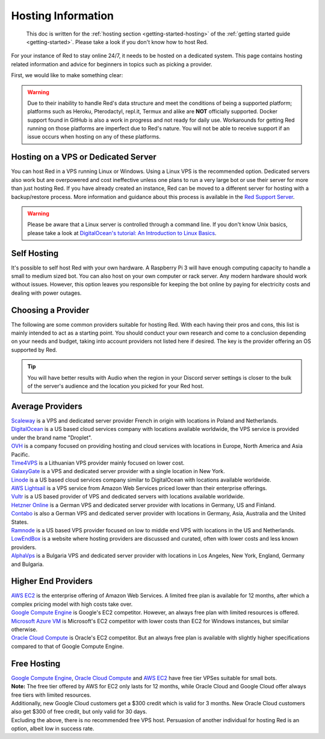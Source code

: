 .. source: https://gist.github.com/Twentysix26/cb4401c6e507782aa6698e9e470243ed

.. _host-list:

===================
Hosting Information
===================


    This doc is written for the :ref:`hosting section <getting-started-hosting>`
    of the :ref:`getting started guide <getting-started>`. Please take a look
    if you don't know how to host Red.


| For your instance of Red to stay online 24/7, it needs to be hosted on a dedicated system.
  This page contains hosting related information and advice for beginners in 
  topics such as picking a provider.

First, we would like to make something clear:

.. warning::
    Due to their inability to handle Red's data structure and meet the
    conditions of being a supported platform; platforms such as Heroku, 
    Pterodactyl, repl.it, Termux and alike are **NOT** officially supported. 
    Docker support found in GitHub is also a work in progress and not ready
    for daily use. Workarounds for getting Red running on those platforms
    are imperfect due to Red's nature. You will not be able to receive
    support if an issue occurs when hosting on any of these platforms.


------------------------------------
Hosting on a VPS or Dedicated Server
------------------------------------

| You can host Red in a VPS running Linux or Windows. Using a Linux VPS is the
  recommended option. Dedicated servers also work but are overpowered and cost 
  ineffective unless one plans to run a very large bot or use their server for 
  more than just hosting Red. If you have already created an instance, Red can be moved to a different 
  server for hosting with a backup/restore process. More information and guidance
  about this process is available in the `Red Support Server <https://discord.com/invite/red>`_.

.. warning::
    Please be aware that a Linux server is controlled through a command line.
    If you don't know Unix basics, please take a look at
    `DigitalOcean's tutorial: An Introduction to Linux Basics
    <https://www.digitalocean.com/community/tutorials/an-introduction-to-linux-basics>`_.


------------
Self Hosting
------------

| It's possible to self host Red with your own hardware. A Raspberry Pi 3 
  will have enough computing capacity to handle a small to medium sized bot. 
  You can also host on your own computer or rack server. Any modern hardware 
  should work without issues. However, this option leaves you responsible for
  keeping the bot online by paying for electricity costs and dealing with power outages.

-------------------
Choosing a Provider
-------------------

| The following are some common providers suitable for hosting Red. With
  each having their pros and cons, this list is mainly intended to act as a
  starting point. You should conduct your own research and come to
  a conclusion depending on your needs and budget, taking into account
  providers not listed here if desired. The key is the provider offering 
  an OS supported by Red.

.. tip::
 You will have better results with Audio when the region in your Discord 
 server settings is closer to the bulk of the server's audience and
 the location you picked for your Red host.


-----------------
Average Providers
-----------------

| `Scaleway <https://www.scaleway.com/>`_ is a VPS and dedicated server
 provider French in origin with locations in Poland and Netherlands.

| `DigitalOcean <https://www.digitalocean.com/>`_ is a US based cloud services company 
 with locations available worldwide, the VPS service is provided under the brand name
 "Droplet".

| `OVH <https://us.ovhcloud.com/vps/>`_ is a company focused on providing hosting
 and cloud services with locations in Europe, North America and Asia Pacific.

| `Time4VPS <https://www.time4vps.eu/>`_ is a Lithuanian VPS provider mainly focused
 on lower cost.

| `GalaxyGate <https://galaxygate.net/>`_ is a VPS and dedicated server provider
 with a single location in New York.

| `Linode <https://www.linode.com/>`_ is a US based cloud services company similar
 to DigitalOcean with locations available worldwide.

| `AWS Lightsail <https://aws.amazon.com/lightsail/>`_ is a VPS service from Amazon
 Web Services priced lower than their enterprise offerings.

| `Vultr <https://www.vultr.com/>`_ is a US based provider of VPS and dedicated servers
 with locations available worldwide.

| `Hetzner Online <https://www.hetzner.com/>`_ is a German VPS and dedicated server
 provider with locations in Germany, US and Finland.

| `Contabo <https://contabo.com/>`_ is also a German VPS and dedicated server provider
 with locations in Germany, Asia, Australia and the United States.

| `Ramnode <https://www.ramnode.com/>`_ is a US based VPS provider focused on
 low to middle end VPS with locations in the US and Netherlands.

| `LowEndBox <http://lowendbox.com/>`_ is a website where hosting providers are
 discussed and curated, often with lower costs and less known providers.

| `AlphaVps <https://alphavps.com>`_ is a Bulgaria VPS and dedicated server provider 
 with locations in Los Angeles, New York, England, Germany and Bulgaria.

--------------------
Higher End Providers
--------------------

| `AWS EC2 <https://aws.amazon.com/ec2/>`__ is the enterprise offering of Amazon Web Services.
 A limited free plan is available for 12 months, after which a complex pricing model with
 high costs take over.

| `Google Compute Engine <https://cloud.google.com/compute/>`__ is Google's EC2 competitor.
 However, an always free plan with limited resources is offered.

| `Microsoft Azure VM <https://azure.microsoft.com/services/virtual-machines/>`__ is
 Microsoft's EC2 competitor with lower costs than EC2 for Windows instances, but similar
 otherwise.

| `Oracle Cloud Compute  <https://www.oracle.com/cloud/compute/>`__ is Oracle's EC2
 competitor. But an always free plan is available with slightly higher specifications
 compared to that of Google Compute Engine.

------------
Free Hosting
------------

| `Google Compute Engine <https://cloud.google.com/free/docs/gcp-free-tier>`_,
  `Oracle Cloud Compute <https://oracle.com/cloud/free/#always-free>`_ and
  `AWS EC2 <https://aws.amazon.com/free/>`_ have free tier VPSes suitable for small bots.

| **Note:** The free tier offered by AWS for EC2 only lasts for 12 months, while
 Oracle Cloud and Google Cloud offer always free tiers with limited resources.

| Additionally, new Google Cloud customers get a $300 credit which is valid for 3 months.
 New Oracle Cloud customers also get $300 of free credit, but only valid for 30 days.

| Excluding the above, there is no recommended free VPS host. Persuasion of
 another individual for hosting Red is an option, albeit low in success rate.

